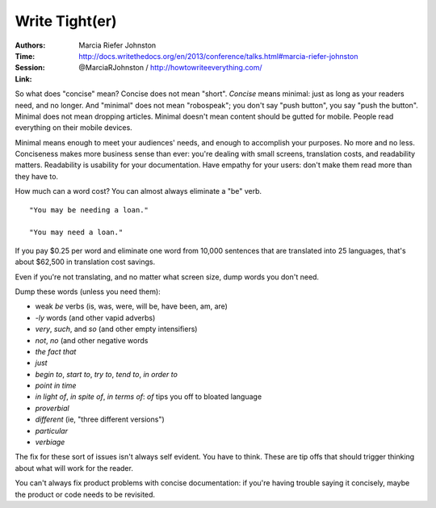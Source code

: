 Write Tight(er)
===============

:Authors: Marcia Riefer Johnston
:Time:
:Session: http://docs.writethedocs.org/en/2013/conference/talks.html#marcia-riefer-johnston
:Link: @MarciaRJohnston / http://howtowriteeverything.com/

So what does "concise" mean? Concise does not mean "short". *Concise*
means minimal: just as long as your readers need, and no longer. And
"minimal" does not mean "robospeak"; you don't say "push button", you
say "push the button". Minimal does not mean dropping articles.
Minimal doesn't mean content should be gutted for mobile. People read
everything on their mobile devices.

Minimal means enough to meet your audiences' needs, and enough to
accomplish your purposes. No more and no less. Conciseness makes more
business sense than ever: you're dealing with small screens,
translation costs, and readability matters. Readability is usability
for your documentation. Have empathy for your users: don't make them
read more than they have to.

How much can a word cost? You can almost always eliminate a "be" verb.

::

   "You may be needing a loan."

   "You may need a loan."

If you pay $0.25 per word and eliminate one word from 10,000 sentences
that are translated into 25 languages, that's about $62,500 in
translation cost savings.

Even if you're not translating, and no matter what screen size, dump
words you don't need.

Dump these words (unless you need them):

* weak *be* verbs (is, was, were, will be, have been, am, are)
* *-ly* words (and other vapid adverbs)
* *very*, *such*, and *so* (and other empty intensifiers)
* *not*, *no* (and other negative words
* *the fact that*
* *just*
* *begin to*, *start to*, *try to*, *tend to*, *in order to*
* *point in time*
* *in light of*, *in spite of*, *in terms of*: *of* tips you off to
  bloated language
* *proverbial*
* *different* (ie, "three different versions")
* *particular*
* *verbiage*

The fix for these sort of issues isn't always self evident. You have
to think. These are tip offs that should trigger thinking about what
will work for the reader.

You can't always fix product problems with concise documentation: if
you're having trouble saying it concisely, maybe the product or code
needs to be revisited.
